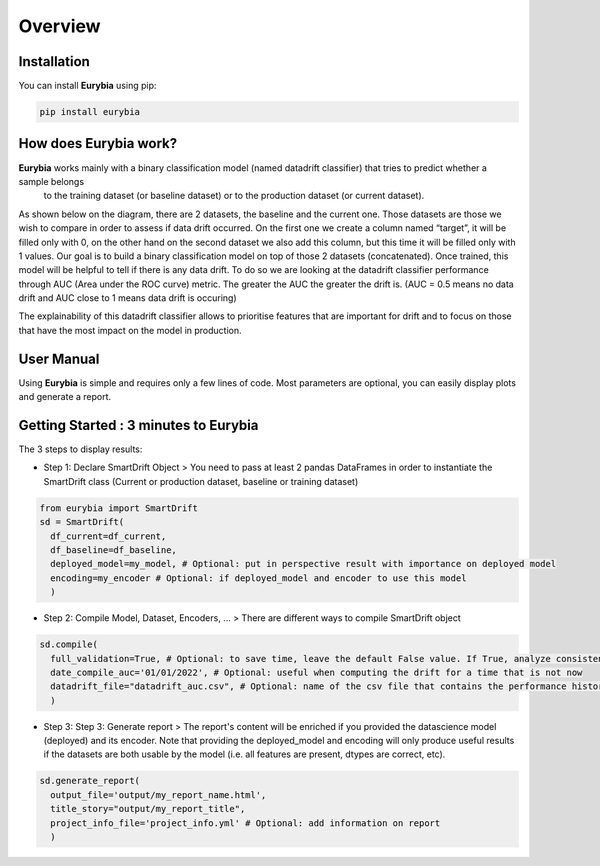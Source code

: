 .. overview:

Overview
========

Installation
------------
You can install **Eurybia** using pip:

.. code:: ipython

    pip install eurybia


How does Eurybia work?
----------------------

**Eurybia** works mainly with a binary classification model (named datadrift classifier) that tries to predict whether a sample belongs
 to the training dataset (or baseline dataset) or to the production dataset (or current dataset).

.. image:: ../_static/data_drift_detection.png
   :width: 700px
   :align: center

As shown below on the diagram, there are 2 datasets, the baseline and the current one. Those datasets are those we wish to compare in
order to assess if data drift occurred. On the first one we create a column named “target”, it will be filled only with 0, on the other
hand on the second dataset we also add this column, but this time it will be filled only with 1 values.
Our goal is to build a binary classification model on top of those 2 datasets (concatenated). Once trained, this model will be helpful
to tell if there is any data drift. To do so we are looking at the datadrift classifier performance through AUC (Area under the ROC curve) metric.
The greater the AUC the greater the drift is. (AUC = 0.5 means no data drift and AUC close to 1 means data drift is occuring)

The explainability of this datadrift classifier allows to prioritise features that are important for drift and to focus on those that have
the most impact on the model in production.

User Manual
-----------

Using **Eurybia** is simple and requires only a few lines of code.
Most parameters are optional, you can easily display plots and generate a report.


Getting Started : 3 minutes to Eurybia
--------------------------------------

The 3 steps to display results:

- Step 1: Declare SmartDrift Object
  > You need to pass at least 2 pandas DataFrames in order to instantiate the SmartDrift class (Current or production dataset, baseline or training dataset)

.. code:: ipython

  from eurybia import SmartDrift
  sd = SmartDrift(
    df_current=df_current,
    df_baseline=df_baseline,
    deployed_model=my_model, # Optional: put in perspective result with importance on deployed model
    encoding=my_encoder # Optional: if deployed_model and encoder to use this model
    )


- Step 2: Compile Model, Dataset, Encoders, ...
  > There are different ways to compile SmartDrift object

.. code:: ipython

  sd.compile(
    full_validation=True, # Optional: to save time, leave the default False value. If True, analyze consistency on modalities between columns.
    date_compile_auc='01/01/2022', # Optional: useful when computing the drift for a time that is not now
    datadrift_file="datadrift_auc.csv", # Optional: name of the csv file that contains the performance history of data drift
    )

- Step 3: Step 3: Generate report
  > The report's content will be enriched if you provided the datascience model (deployed) and its encoder.
  Note that providing the deployed_model and encoding will only produce useful results if the datasets are both usable by the model (i.e. all features are present, dtypes are correct, etc).

.. code:: ipython

  sd.generate_report(
    output_file='output/my_report_name.html',
    title_story="output/my_report_title", 
    project_info_file='project_info.yml' # Optional: add information on report
    )